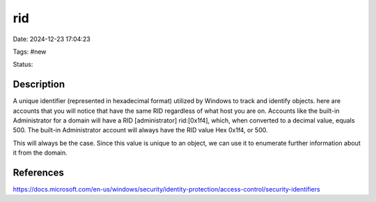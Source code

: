 rid 
####

Date: 2024-12-23 17:04:23

Tags: #new

Status: 

Description
*************
A unique identifier (represented in hexadecimal format) utilized by Windows to track and identify objects.
here are accounts that you will notice that have the same RID regardless of what host you are on. Accounts 
like the built-in Administrator for a domain will have a RID [administrator] rid:[0x1f4], which, when converted 
to a decimal value, equals 500. The built-in Administrator account will always have the RID value Hex 0x1f4, or 500. 

This will always be the case. Since this value is unique to an object, we can use it to enumerate further information about it from the domain. 



References
***********
https://docs.microsoft.com/en-us/windows/security/identity-protection/access-control/security-identifiers
